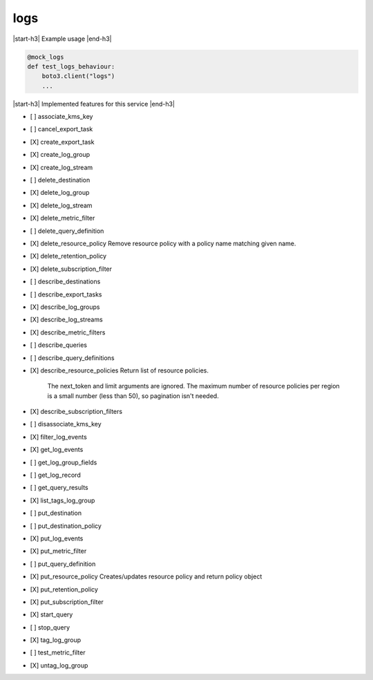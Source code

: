 .. _implementedservice_logs:

.. |start-h3| raw:: html

    <h3>

.. |end-h3| raw:: html

    </h3>

====
logs
====

|start-h3| Example usage |end-h3|

.. sourcecode:: python

            @mock_logs
            def test_logs_behaviour:
                boto3.client("logs")
                ...



|start-h3| Implemented features for this service |end-h3|

- [ ] associate_kms_key
- [ ] cancel_export_task
- [X] create_export_task
- [X] create_log_group
- [X] create_log_stream
- [ ] delete_destination
- [X] delete_log_group
- [X] delete_log_stream
- [X] delete_metric_filter
- [ ] delete_query_definition
- [X] delete_resource_policy
  Remove resource policy with a policy name matching given name.

- [X] delete_retention_policy
- [X] delete_subscription_filter
- [ ] describe_destinations
- [ ] describe_export_tasks
- [X] describe_log_groups
- [X] describe_log_streams
- [X] describe_metric_filters
- [ ] describe_queries
- [ ] describe_query_definitions
- [X] describe_resource_policies
  Return list of resource policies.

        The next_token and limit arguments are ignored.  The maximum
        number of resource policies per region is a small number (less
        than 50), so pagination isn't needed.


- [X] describe_subscription_filters
- [ ] disassociate_kms_key
- [X] filter_log_events
- [X] get_log_events
- [ ] get_log_group_fields
- [ ] get_log_record
- [ ] get_query_results
- [X] list_tags_log_group
- [ ] put_destination
- [ ] put_destination_policy
- [X] put_log_events
- [X] put_metric_filter
- [ ] put_query_definition
- [X] put_resource_policy
  Creates/updates resource policy and return policy object

- [X] put_retention_policy
- [X] put_subscription_filter
- [X] start_query
- [ ] stop_query
- [X] tag_log_group
- [ ] test_metric_filter
- [X] untag_log_group
